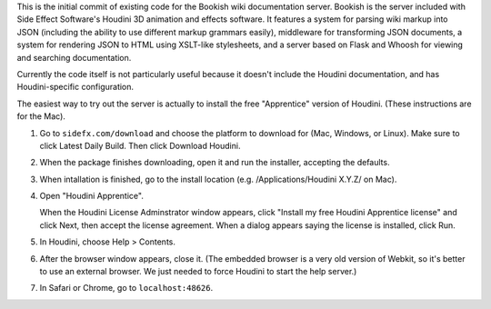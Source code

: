 This is the initial commit of existing code for the Bookish wiki documentation server. Bookish is the server included with Side Effect Software's Houdini 3D animation and effects software. It features a system for parsing wiki markup into JSON (including the ability to use different markup grammars easily), middleware for transforming JSON documents, a system for rendering JSON to HTML using XSLT-like stylesheets, and a server based on Flask and Whoosh for viewing and searching documentation.

Currently the code itself is not particularly useful because it doesn't include the Houdini documentation, and has Houdini-specific configuration.

The easiest way to try out the server is actually to install the free "Apprentice" version of Houdini. (These instructions are for the Mac).

1. Go to ``sidefx.com/download`` and choose the platform to download for (Mac, Windows, or Linux). Make sure to click Latest Daily Build. Then click Download Houdini.

2. When the package finishes downloading, open it and run the installer, accepting the defaults.

3. When intallation is finished, go to the install location (e.g. /Applications/Houdini X.Y.Z/ on Mac).

4. Open "Houdini Apprentice".

   When the Houdini License Adminstrator window appears, click "Install my free Houdini Apprentice license" and click Next, then accept the license agreement. When a dialog appears saying the license is installed, click Run.

5. In Houdini, choose Help > Contents.

6. After the browser window appears, close it. (The embedded browser is a very old version of Webkit, so it's better to use an external browser. We just needed to force Houdini to start the help server.)

7. In Safari or Chrome, go to ``localhost:48626``.






